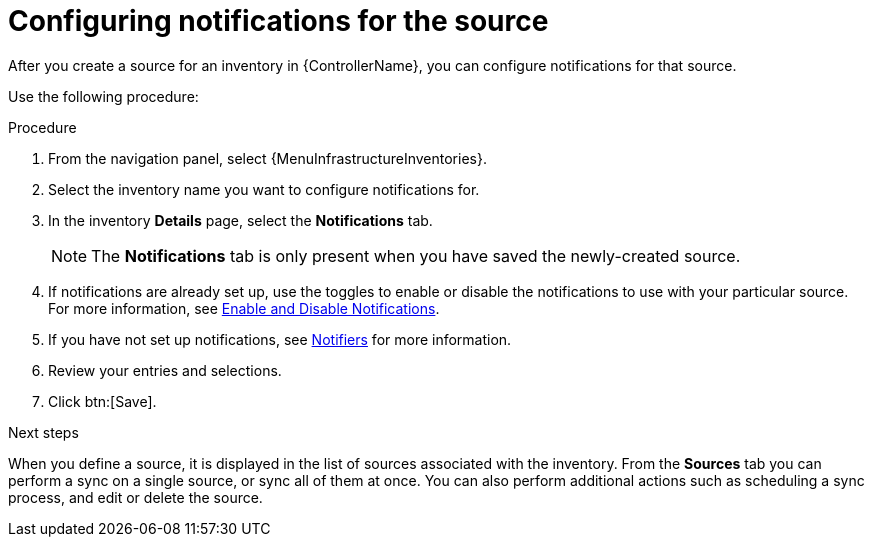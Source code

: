 :_mod-docs-content-type: PROCEDURE  

[id="controller-config-notifications-source"]

= Configuring notifications for the source

[role="_abstract"]
After you create a source for an inventory in {ControllerName}, you can configure notifications for that source.

Use the following procedure:

.Procedure

. From the navigation panel, select {MenuInfrastructureInventories}.
. Select the inventory name you want to configure notifications for.
. In the inventory *Details* page, select the *Notifications* tab.
+
[NOTE]
====
The *Notifications* tab is only present when you have saved the newly-created source.

//image:inventories-create-source-with-notifications-tab.png[Notification tab]
====
. If notifications are already set up, use the toggles to enable or disable the notifications to use with your particular source.
For more information, see xref:controller-enable-disable-notifications[Enable and Disable Notifications].
. If you have not set up notifications, see xref:controller-notifications[Notifiers] for more information.
. Review your entries and selections.
. Click btn:[Save].

.Next steps 
When you define a source, it is displayed in the list of sources associated with the inventory.
From the *Sources* tab you can perform a sync on a single source, or sync all of them at once.
You can also perform additional actions such as scheduling a sync process, and edit or delete the source.

//image:inventories-view-sources.png[Inventories view sources]
